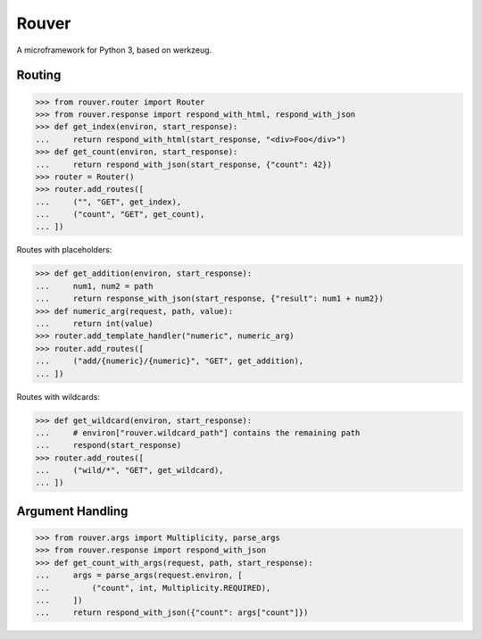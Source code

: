 Rouver
======

A microframework for Python 3, based on werkzeug.

.. image:: https://img.shields.io/pypi/l/rouver.svg
   :target: https://pypi.python.org/pypi/rouver/
.. image:: https://img.shields.io/github/release/srittau/rouver/all.svg
   :target: https://github.com/srittau/rouver/releases/
.. image:: https://img.shields.io/pypi/v/rouver.svg
   :target: https://pypi.python.org/pypi/rouver/
.. image:: https://travis-ci.org/srittau/rouver.svg?branch=master
   :target: https://travis-ci.org/srittau/rouver

Routing
-------

>>> from rouver.router import Router
>>> from rouver.response import respond_with_html, respond_with_json
>>> def get_index(environ, start_response):
...     return respond_with_html(start_response, "<div>Foo</div>")
>>> def get_count(environ, start_response):
...     return respond_with_json(start_response, {"count": 42})
>>> router = Router()
>>> router.add_routes([
...     ("", "GET", get_index),
...     ("count", "GET", get_count),
... ])

Routes with placeholders:

>>> def get_addition(environ, start_response):
...     num1, num2 = path
...     return response_with_json(start_response, {"result": num1 + num2})
>>> def numeric_arg(request, path, value):
...     return int(value)
>>> router.add_template_handler("numeric", numeric_arg)
>>> router.add_routes([
...     ("add/{numeric}/{numeric}", "GET", get_addition),
... ])

Routes with wildcards:

>>> def get_wildcard(environ, start_response):
...     # environ["rouver.wildcard_path"] contains the remaining path
...     respond(start_response)
>>> router.add_routes([
...     ("wild/*", "GET", get_wildcard),
... ])

Argument Handling
-----------------

>>> from rouver.args import Multiplicity, parse_args
>>> from rouver.response import respond_with_json
>>> def get_count_with_args(request, path, start_response):
...     args = parse_args(request.environ, [
...         ("count", int, Multiplicity.REQUIRED),
...     ])
...     return respond_with_json({"count": args["count"]})


